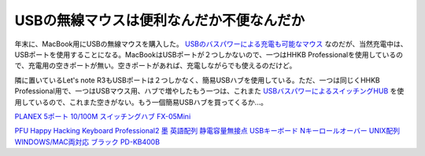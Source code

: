 USBの無線マウスは便利なんだか不便なんだか
=========================================

年末に、MacBook用にUSBの無線マウスを購入した。 `USBのバスパワーによる充電も可能なマウス <http://www.sanwa.co.jp/product/syohin.asp?code=MA-WH67BK>`_ なのだが、当然充電中は、USBポートを使用することになる。MacBookはUSBポートが２つしかないので、一つはHHKB Professionalを使用しているので、充電用の空きポートが無い。空きポートがあれば、充電しながらでも使えるのだけど。



隣に置いているLet's note R3もUSBポートは２つしかなく、簡易USBハブを使用している。ただ、一つは同じくHHKB Professional用で、一つはUSBマウス用、ハブで増やしたもう一つは、これまた `USBバスパワーによるスイッチングHUB <http://www.planex.co.jp/product/hub/fx08mini.shtml>`_ を使用しているので、これまた空きがない。もう一個簡易USBハブを買ってくるか…。





`PLANEX 5ポート 10/100M スイッチングハブ FX-05Mini <http://www.amazon.co.jp/exec/obidos/ASIN/B0001ZMUF2/palmtb-22/ref=nosim/>`_







`PFU Happy Hacking Keyboard Professional2 墨 英語配列 静電容量無接点 USBキーボード Nキーロールオーバー UNIX配列 WINDOWS/MAC両対応 ブラック PD-KB400B <http://www.amazon.co.jp/exec/obidos/ASIN/B000EXZ0VC/palmtb-22/ref=nosim/>`_








.. author:: default
.. categories:: MacBook,computer
.. tags::
.. comments::
